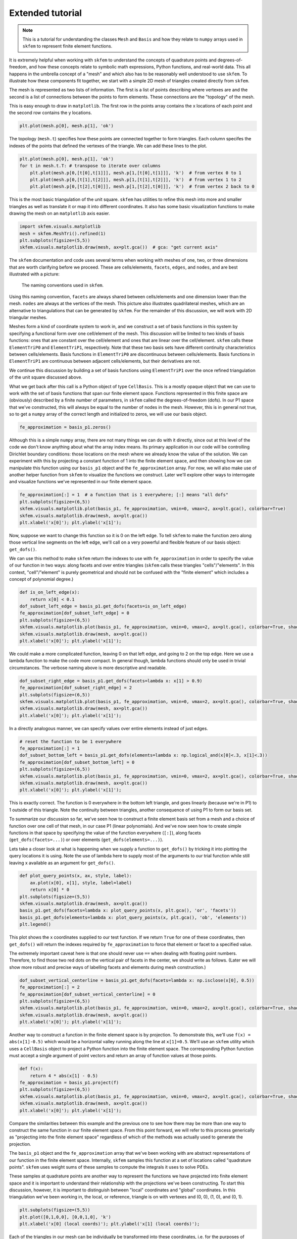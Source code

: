 .. _extended:

===================
 Extended tutorial
===================

.. note::

   This is a tutorial for understanding the classes ``Mesh`` and ``Basis``
   and how they relate to ``numpy`` arrays used in ``skfem`` to represent
   finite element functions.

It is extremely helpful when working with ``skfem`` to understand the
concepts of quadrature points and degrees-of-freedom, and how these
concepts relate to symbolic math expressions, Python functions, and
real-world data. This all happens in the umbrella concept of a "mesh"
and which also has to be reasonably well understood to use ``skfem``. To
illustrate how these components fit together, we start with a simple
2D mesh of triangles created directly from ``skfem``.

.. doctest::

   >>> import matplotlib.pyplot as plt
   >>> import numpy as np
   >>> import skfem
   >>> mesh = skfem.MeshTri()

The mesh is represented as two lists of information. The first is a
list of points describing where vertexes are and the second is a list
of connections between the points to form elements. These connections
are the "topology" of the mesh.

.. doctest::

   >>> mesh.p  # the list of points
   array([[0., 1., 0., 1.],
          [0., 0., 1., 1.]])


.. doctest::

   >>> mesh.t  # the topology
   array([[0, 1],
          [1, 2],
          [2, 3]], dtype=int32)

This is easy enough to draw in ``matplotlib``. The first row in the points
array contains the x locations of each point and the second row
contains the y locations.

.. sourcecode::

   plt.plot(mesh.p[0], mesh.p[1], 'ok')

.. plot::

   import skfem as fem
   mesh = fem.MeshTri()
   plt.plot(mesh.p[0], mesh.p[1], 'ok')

The topology (``mesh.t``) specifies how these points are connected
together to form triangles. Each column specifes the indexes of the
points that defined the vertexes of the triangle. We can add these
lines to the plot.

.. sourcecode::

   plt.plot(mesh.p[0], mesh.p[1], 'ok')
   for t in mesh.t.T: # transpose to iterate over columns
       plt.plot(mesh.p[0,[t[0],t[1]]], mesh.p[1,[t[0],t[1]]], 'k')  # from vertex 0 to 1
       plt.plot(mesh.p[0,[t[1],t[2]]], mesh.p[1,[t[1],t[2]]], 'k')  # from vertex 1 to 2
       plt.plot(mesh.p[0,[t[2],t[0]]], mesh.p[1,[t[2],t[0]]], 'k')  # from vertex 2 back to 0

.. plot::

   import skfem as fem
   mesh = fem.MeshTri()
   plt.plot(mesh.p[0], mesh.p[1], 'ok')
   for t in mesh.t.T: # transpose to iterate over columns
       plt.plot(mesh.p[0,[t[0],t[1]]], mesh.p[1,[t[0],t[1]]], 'k')  # from vertex 0 to 1
       plt.plot(mesh.p[0,[t[1],t[2]]], mesh.p[1,[t[1],t[2]]], 'k')  # from vertex 1 to 2
       plt.plot(mesh.p[0,[t[2],t[0]]], mesh.p[1,[t[2],t[0]]], 'k')  # from vertex 2 back to 0

This is the most basic triangulation of the unit square. ``skfem`` has
utilities to refine this mesh into more and smaller triangles as well
as translate it or map it into different coordinates. It also has some
basic visualization functions to make drawing the mesh on an ``matplotlib`` axis
easier.

.. sourcecode::

   import skfem.visuals.matplotlib
   mesh = skfem.MeshTri().refined(1)
   plt.subplots(figsize=(5,5))
   skfem.visuals.matplotlib.draw(mesh, ax=plt.gca())  # gca: "get current axis"

.. plot::

   import skfem
   import skfem.visuals.matplotlib
   mesh = skfem.MeshTri().refined(1)
   plt.subplots(figsize=(5,5))
   skfem.visuals.matplotlib.draw(mesh, ax=plt.gca())  # gca: "get current axis"

The ``skfem`` documentation and code uses several terms when working
with meshes of one, two, or three dimensions that are worth clarifying
before we proceed. These are cells/elements, ``facets``,
``edges``, and ``nodes``, and are best illustrated with a picture:

.. figure:: https://user-images.githubusercontent.com/38136423/144346451-e43fa714-2e12-4b31-a809-38359c9110aa.png

   The naming conventions used in ``skfem``.

Using this naming convention, ``facets`` are always shared between
cells/elements and one dimension lower than the mesh. ``nodes`` are always at
the vertices of the mesh. This picture also illustrates quadrilateral
meshes, which are an alternative to triangulations that can be
generated by ``skfem``. For the remainder of this discussion, we will work
with 2D triangular meshes.

Meshes form a kind of coordinate system to work in, and we construct a
set of basis functions in this system by specifying a functional form
over one cell/element of the mesh. This discussion will be limited to two
kinds of basis functions: ones that are constant over the cell/element and
ones that are linear over the cell/element. ``skfem`` calls these ``ElementTriP0`` and
``ElementTriP1``, respectively. Note that these two basis sets have
different continuity characteristics between cells/elements. Basis functions in
``ElementTriP0`` are discontinuous between cells/elements. Basis functions in
``ElementTriP1`` are continuous between adjacent cells/elements, but their
derivatives are not.

We continue this discussion by building a set of basis functions using
``ElementTriP1`` over the once refined triangulation of the unit square
discussed above.

.. doctest::

   >>> basis_p1 = skfem.Basis(mesh, skfem.ElementTriP1())
   >>> print(type(basis_p1))
   <class 'skfem.assembly.basis.cell_basis.CellBasis'>

What we get back after this call is a Python object of type
``CellBasis``. This is a mostly opaque object that we can use to work
with the set of basis functions that span our finite element
space. Functions represented in this finite space are (obviously)
described by a finite number of parameters, in ``skfem`` called the
degrees-of-freedom (dofs). In our P1 space that we've constructed,
this will always be equal to the number of nodes in the mesh. However,
this is in general not true, so to get a ``numpy`` array of the correct
length and initialized to zeros, we will use our basis object.

.. sourcecode::

   fe_approximation = basis_p1.zeros()
   
Although this is a simple ``numpy`` array, there are not many things we
can do with it directly, since out at this level of the code we don't
know anything about what the array index means. Its primary
application in our code will be controlling Dirichlet boundary
conditions: those locations on the mesh where we already know the
value of the solution. We can experiment with this by projecting a
constant function of 1 into the finite element space, and then showing
how we can manipulate this function using our ``basis_p1`` object and the
``fe_approximation`` array. For now, we will also make use of another
helper function from ``skfem`` to visualize the functions we
construct. Later we'll explore other ways to interrogate and visualize
functions we've represented in our finite element space.

.. sourcecode::

   fe_approximation[:] = 1  # a function that is 1 everywhere; [:] means "all dofs"
   plt.subplots(figsize=(6,5))
   skfem.visuals.matplotlib.plot(basis_p1, fe_approximation, vmin=0, vmax=2, ax=plt.gca(), colorbar=True)
   skfem.visuals.matplotlib.draw(mesh, ax=plt.gca())
   plt.xlabel('x[0]'); plt.ylabel('x[1]');

.. plot::

   import skfem
   import matplotlib.pyplot as plt
   import numpy as np
   import skfem.visuals.matplotlib
   
   mesh = skfem.MeshTri().refined(1)
   basis_p1 = skfem.Basis(mesh, skfem.ElementTriP1())
   fe_approximation = basis_p1.zeros()
   fe_approximation[:] = 1  # a function that is 1 everywhere; [:] means "all dofs"
   plt.subplots(figsize=(6,5))
   skfem.visuals.matplotlib.plot(basis_p1, fe_approximation, vmin=0, vmax=2, ax=plt.gca(), colorbar=True)
   skfem.visuals.matplotlib.draw(mesh, ax=plt.gca())
   plt.xlabel('x[0]'); plt.ylabel('x[1]');

Now, suppose we want to change this function so it is 0 on the left
edge. To tell ``skfem`` to make the function zero along those vertical
line segments on the left edge, we'll call on a very powerful and
flexible feature of our basis object: ``get_dofs()``.

We can use this method to make ``skfem`` return the indexes to use with
``fe_approximation`` in order to specify the value of our function in two
ways: along facets and over entire triangles (``skfem`` calls these
triangles "cells"/"elements". In this context, "cell"/"element" is purely geometrical
and should not be confused with the "finite element" which includes a
concept of polynomial degree.)

.. sourcecode::

   def is_on_left_edge(x):
       return x[0] < 0.1
   dof_subset_left_edge = basis_p1.get_dofs(facets=is_on_left_edge)
   fe_approximation[dof_subset_left_edge] = 0
   plt.subplots(figsize=(6,5))
   skfem.visuals.matplotlib.plot(basis_p1, fe_approximation, vmin=0, vmax=2, ax=plt.gca(), colorbar=True, shading='gouraud')
   skfem.visuals.matplotlib.draw(mesh, ax=plt.gca())
   plt.xlabel('x[0]'); plt.ylabel('x[1]');

.. plot::

   import skfem
   import matplotlib.pyplot as plt
   import numpy as np
   import skfem.visuals.matplotlib
   
   mesh = skfem.MeshTri().refined(1)
   basis_p1 = skfem.Basis(mesh, skfem.ElementTriP1())
   fe_approximation = basis_p1.zeros()
   fe_approximation[:] = 1  # a function that is 1 everywhere; [:] means "all dofs"
   def is_on_left_edge(x):
       return x[0] < 0.1
   dof_subset_left_edge = basis_p1.get_dofs(facets=is_on_left_edge)
   fe_approximation[dof_subset_left_edge] = 0
   plt.subplots(figsize=(6,5))
   skfem.visuals.matplotlib.plot(basis_p1, fe_approximation, vmin=0, vmax=2, ax=plt.gca(), colorbar=True, shading='gouraud')
   skfem.visuals.matplotlib.draw(mesh, ax=plt.gca())
   plt.xlabel('x[0]'); plt.ylabel('x[1]');

We could make a more complicated function, leaving 0 on that left
edge, and going to 2 on the top edge. Here we use a lambda function to
make the code more compact. In general though, lambda functions should
only be used in trivial circumstances. The verbose naming above is
more descriptive and readable.

.. sourcecode::

   dof_subset_right_edge = basis_p1.get_dofs(facets=lambda x: x[1] > 0.9)
   fe_approximation[dof_subset_right_edge] = 2
   plt.subplots(figsize=(6,5))
   skfem.visuals.matplotlib.plot(basis_p1, fe_approximation, vmin=0, vmax=2, ax=plt.gca(), colorbar=True, shading='gouraud')
   skfem.visuals.matplotlib.draw(mesh, ax=plt.gca())
   plt.xlabel('x[0]'); plt.ylabel('x[1]');

.. plot::

   import skfem
   import matplotlib.pyplot as plt
   import numpy as np
   import skfem.visuals.matplotlib
   
   mesh = skfem.MeshTri().refined(1)
   basis_p1 = skfem.Basis(mesh, skfem.ElementTriP1())
   fe_approximation = basis_p1.zeros()
   fe_approximation[:] = 1  # a function that is 1 everywhere; [:] means "all dofs"
   def is_on_left_edge(x):
       return x[0] < 0.1
   dof_subset_left_edge = basis_p1.get_dofs(facets=is_on_left_edge)
   fe_approximation[dof_subset_left_edge] = 0
   dof_subset_right_edge = basis_p1.get_dofs(facets=lambda x: x[1] > 0.9)
   fe_approximation[dof_subset_right_edge] = 2
   plt.subplots(figsize=(6,5))
   skfem.visuals.matplotlib.plot(basis_p1, fe_approximation, vmin=0, vmax=2, ax=plt.gca(), colorbar=True, shading='gouraud')
   skfem.visuals.matplotlib.draw(mesh, ax=plt.gca())
   plt.xlabel('x[0]'); plt.ylabel('x[1]');

In a directly analogous manner, we can specify values over entire elements instead of just edges.

.. sourcecode::

   # reset the function to be 1 everywhere
   fe_approximation[:] = 1
   dof_subset_bottom_left = basis_p1.get_dofs(elements=lambda x: np.logical_and(x[0]<.3, x[1]<.3))
   fe_approximation[dof_subset_bottom_left] = 0
   plt.subplots(figsize=(6,5))
   skfem.visuals.matplotlib.plot(basis_p1, fe_approximation, vmin=0, vmax=2, ax=plt.gca(), colorbar=True, shading='gouraud')
   skfem.visuals.matplotlib.draw(mesh, ax=plt.gca())
   plt.xlabel('x[0]'); plt.ylabel('x[1]');

.. plot::

   import skfem
   import matplotlib.pyplot as plt
   import numpy as np
   import skfem.visuals.matplotlib
   
   mesh = skfem.MeshTri().refined(1)
   basis_p1 = skfem.Basis(mesh, skfem.ElementTriP1())
   fe_approximation = basis_p1.zeros()
   fe_approximation[:] = 1  # a function that is 1 everywhere; [:] means "all dofs"
   def is_on_left_edge(x):
       return x[0] < 0.1
   dof_subset_left_edge = basis_p1.get_dofs(facets=is_on_left_edge)
   fe_approximation[dof_subset_left_edge] = 0
   dof_subset_right_edge = basis_p1.get_dofs(facets=lambda x: x[1] > 0.9)
   fe_approximation[dof_subset_right_edge] = 2
   # reset the function to be 1 everywhere
   fe_approximation[:] = 1
   dof_subset_bottom_left = basis_p1.get_dofs(elements=lambda x: np.logical_and(x[0]<.3, x[1]<.3))
   fe_approximation[dof_subset_bottom_left] = 0
   plt.subplots(figsize=(6,5))
   skfem.visuals.matplotlib.plot(basis_p1, fe_approximation, vmin=0, vmax=2, ax=plt.gca(), colorbar=True, shading='gouraud')
   skfem.visuals.matplotlib.draw(mesh, ax=plt.gca())
   plt.xlabel('x[0]'); plt.ylabel('x[1]');

This is exactly correct. The function is 0 everywhere in the bottom
left triangle, and goes linearly (because we're in P1) to 1 outside of
this triangle. Note the continuity between triangles, another
consequence of using P1 to form our basis set.

To summarize our discussion so far, we've seen how to construct a
finite element basis set from a mesh and a choice of function over one
cell of that mesh, in our case P1 (linear polynomials). And we've now
seen how to create simple functions in that space by specifying the
value of the function everywhere (``[:]``), along facets
(``get_dofs(facets=...)``) or over elements (``get_dofs(elements=...)``).

Lets take a closer look at what is happening when we supply a function
to ``get_dofs()`` by tricking it into plotting the query locations it is
using. Note the use of lambda here to supply most of the arguments to
our trial function while still leaving x available as an argument for
``get_dofs()``.

.. sourcecode::

   def plot_query_points(x, ax, style, label):
       ax.plot(x[0], x[1], style, label=label)
       return x[0] * 0
   plt.subplots(figsize=(5,5))
   skfem.visuals.matplotlib.draw(mesh, ax=plt.gca())
   basis_p1.get_dofs(facets=lambda x: plot_query_points(x, plt.gca(), 'or', 'facets'))
   basis_p1.get_dofs(elements=lambda x: plot_query_points(x, plt.gca(), 'ob', 'elements'))
   plt.legend()

.. plot::

   import skfem
   import matplotlib.pyplot as plt
   import numpy as np
   import skfem.visuals.matplotlib
   
   mesh = skfem.MeshTri().refined(1)
   basis_p1 = skfem.Basis(mesh, skfem.ElementTriP1())
   def plot_query_points(x, ax, style, label):
       ax.plot(x[0], x[1], style, label=label)
       return x[0] * 0
   plt.subplots(figsize=(5,5))
   skfem.visuals.matplotlib.draw(mesh, ax=plt.gca())
   basis_p1.get_dofs(facets=lambda x: plot_query_points(x, plt.gca(), 'or', 'facets'))
   basis_p1.get_dofs(elements=lambda x: plot_query_points(x, plt.gca(), 'ob', 'elements'))
   plt.legend()

This plot shows the x coordinates supplied to our test function. If we
return ``True`` for one of these coordinates, then ``get_dofs()`` will return
the indexes required by ``fe_approximation`` to force that element or
facet to a specified value.

The extremely important caveat here is that one should never use ``==``
when dealing with floating point numbers. Therefore, to find those two
red dots on the vertical pair of facets in the center, we should write
as follows. (Later we will show more robust and precise ways of
labelling facets and elements during mesh construction.)

.. sourcecode::

   dof_subset_vertical_centerline = basis_p1.get_dofs(facets=lambda x: np.isclose(x[0], 0.5))
   fe_approximation[:] = 2
   fe_approximation[dof_subset_vertical_centerline] = 0
   plt.subplots(figsize=(6,5))
   skfem.visuals.matplotlib.plot(basis_p1, fe_approximation, vmin=0, vmax=2, ax=plt.gca(), colorbar=True, shading='gouraud')
   skfem.visuals.matplotlib.draw(mesh, ax=plt.gca())
   plt.xlabel('x[0]'); plt.ylabel('x[1]');

.. plot::

   import skfem
   import matplotlib.pyplot as plt
   import numpy as np
   import skfem.visuals.matplotlib
   
   mesh = skfem.MeshTri().refined(1)
   basis_p1 = skfem.Basis(mesh, skfem.ElementTriP1())
   fe_approximation = basis_p1.zeros()
   fe_approximation[:] = 1  # a function that is 1 everywhere; [:] means "all dofs"
   def is_on_left_edge(x):
       return x[0] < 0.1
   dof_subset_left_edge = basis_p1.get_dofs(facets=is_on_left_edge)
   fe_approximation[dof_subset_left_edge] = 0
   dof_subset_right_edge = basis_p1.get_dofs(facets=lambda x: x[1] > 0.9)
   fe_approximation[dof_subset_right_edge] = 2
   # reset the function to be 1 everywhere
   fe_approximation[:] = 1
   dof_subset_bottom_left = basis_p1.get_dofs(elements=lambda x: np.logical_and(x[0]<.3, x[1]<.3))
   fe_approximation[dof_subset_bottom_left] = 0
   dof_subset_vertical_centerline = basis_p1.get_dofs(facets=lambda x: np.isclose(x[0], 0.5))
   fe_approximation[:] = 2
   fe_approximation[dof_subset_vertical_centerline] = 0
   plt.subplots(figsize=(6,5))
   skfem.visuals.matplotlib.plot(basis_p1, fe_approximation, vmin=0, vmax=2, ax=plt.gca(), colorbar=True, shading='gouraud')
   skfem.visuals.matplotlib.draw(mesh, ax=plt.gca())
   plt.xlabel('x[0]'); plt.ylabel('x[1]');

Another way to construct a function in the finite element space is by
projection. To demonstrate this, we'll use ``f(x) = abs(x[1]-0.5)`` which
would be a horizontal valley running along the line at ``x[1]=0.5``. We'll
use an ``skfem`` utility which uses a ``CellBasis`` object to project a Python
function into the finite element space. The corresponding Python function must
accept a single argument of point vectors and return an array of
function values at those points.

.. sourcecode::

   def f(x):
       return 4 * abs(x[1] - 0.5)
   fe_approximation = basis_p1.project(f)
   plt.subplots(figsize=(6,5))
   skfem.visuals.matplotlib.plot(basis_p1, fe_approximation, vmin=0, vmax=2, ax=plt.gca(), colorbar=True, shading='gouraud')
   skfem.visuals.matplotlib.draw(mesh, ax=plt.gca())
   plt.xlabel('x[0]'); plt.ylabel('x[1]');

.. plot::

   import skfem
   import matplotlib.pyplot as plt
   import numpy as np
   import skfem.visuals.matplotlib
   
   mesh = skfem.MeshTri().refined(1)
   basis_p1 = skfem.Basis(mesh, skfem.ElementTriP1())
   fe_approximation = basis_p1.zeros()
   fe_approximation[:] = 1  # a function that is 1 everywhere; [:] means "all dofs"
   def is_on_left_edge(x):
       return x[0] < 0.1
   dof_subset_left_edge = basis_p1.get_dofs(facets=is_on_left_edge)
   fe_approximation[dof_subset_left_edge] = 0
   dof_subset_right_edge = basis_p1.get_dofs(facets=lambda x: x[1] > 0.9)
   fe_approximation[dof_subset_right_edge] = 2
   # reset the function to be 1 everywhere
   fe_approximation[:] = 1
   dof_subset_bottom_left = basis_p1.get_dofs(elements=lambda x: np.logical_and(x[0]<.3, x[1]<.3))
   fe_approximation[dof_subset_bottom_left] = 0
   dof_subset_vertical_centerline = basis_p1.get_dofs(facets=lambda x: np.isclose(x[0], 0.5))
   fe_approximation[:] = 2
   fe_approximation[dof_subset_vertical_centerline] = 0
   def f(x):
       return 4 * abs(x[1] - 0.5)
   fe_approximation = basis_p1.project(f)
   plt.subplots(figsize=(6,5))
   skfem.visuals.matplotlib.plot(basis_p1, fe_approximation, vmin=0, vmax=2, ax=plt.gca(), colorbar=True, shading='gouraud')
   skfem.visuals.matplotlib.draw(mesh, ax=plt.gca())
   plt.xlabel('x[0]'); plt.ylabel('x[1]');

Compare the similarities between this example and the previous one to
see how there may be more than one way to construct the same function
in our finite element space. From this point forward, we will refer to
this process generically as "projecting into the finite element space"
regardless of which of the methods was actually used to generate the
projection.

The ``basis_p1`` object and the ``fe_approximation`` array that we've been
working with are abstract representations of our function in the
finite element space. Internally, ``skfem`` samples this function at a set
of locations called "quadrature points". ``skfem`` uses weight sums of
these samples to compute the integrals it uses to solve PDEs.

These samples at quadrature points are another way to represent the
functions we have projected into finite element space and it is
important to understand their relationship with the projections we've
been constructing. To start this discussion, however, it is important
to distinguish between "local" coordinates and "global"
coordinates. In this triangulation we've been working in, the local,
or reference, triangle is on with vertexes and (0, 0), (1, 0), and (0, 1).

.. sourcecode::

   plt.subplots(figsize=(5,5))
   plt.plot([0,1,0,0], [0,0,1,0], 'k')
   plt.xlabel('x[0] (local coords)'); plt.ylabel('x[1] (local coords)');

.. plot::

   import matplotlib.pyplot as plt
   plt.subplots(figsize=(5,5))
   plt.plot([0,1,0,0], [0,0,1,0], 'k')
   plt.xlabel('x[0] (local coords)'); plt.ylabel('x[1] (local coords)');

Each of the triangles in our mesh can be individually be transformed
into these coordinates, i.e. for the purposes of integration. The
quadrature points used are available via the basis object we
constructed previously, so we can plot their locations on the
reference triangle.

.. sourcecode::

   plt.subplots(figsize=(5,5))
   plt.plot([0,1,0,0], [0,0,1,0], 'k')
   points, weights = basis_p1.quadrature
   plt.plot(points[0], points[1], 'or')
   plt.xlabel('x[0] (local coords)'); plt.ylabel('x[1] (local coords)');

.. plot::

   import skfem
   import matplotlib.pyplot as plt
   import numpy as np
   import skfem.visuals.matplotlib
   
   mesh = skfem.MeshTri().refined(1)
   basis_p1 = skfem.Basis(mesh, skfem.ElementTriP1())
   plt.subplots(figsize=(5,5))
   plt.plot([0,1,0,0], [0,0,1,0], 'k')
   points, weights = basis_p1.quadrature
   plt.plot(points[0], points[1], 'or')
   plt.xlabel('x[0] (local coords)'); plt.ylabel('x[1] (local coords)');

We can get a global visualization of the quadrature points by reverse
mapping the local coordinates to each of the triangles in our mesh.

.. sourcecode::

   global_points = basis_p1.mapping.F(points)
   plt.subplots(figsize=(5,5))
   plt.plot(global_points[0], global_points[1], 'or')
   skfem.visuals.matplotlib.draw(mesh, ax=plt.gca())
   plt.xlabel('x[0]'); plt.ylabel('x[1]');

.. plot::

   import skfem
   import matplotlib.pyplot as plt
   import numpy as np
   import skfem.visuals.matplotlib
   
   mesh = skfem.MeshTri().refined(1)
   basis_p1 = skfem.Basis(mesh, skfem.ElementTriP1())

   points, weights = basis_p1.quadrature
   global_points = basis_p1.mapping.F(points)
   plt.subplots(figsize=(5,5))
   plt.plot(global_points[0], global_points[1], 'or')
   skfem.visuals.matplotlib.draw(mesh, ax=plt.gca())
   plt.xlabel('x[0]'); plt.ylabel('x[1]');

The ``global_points`` array is organized as (coordinate, element_index, quadrature_index):

.. sourcecode::

   >>> global_points.shape  # 2 dimensional, 8 elements, 3 points/element
   (2, 8, 3)

To demonstrate how interpolation works, let's annotate each of those
quadrature points with the values of a (projected) function sampled at
those locations. To do this, we'll use the ``interpolate`` method of our
basis object on a function projected into finite element space.

.. sourcecode::

   def f(x):
       return x[0] + x[1]
   fe_approximation = basis_p1.project(f)
   interpolation = basis_p1.interpolate(fe_approximation)
   global_points = basis_p1.mapping.F(points).reshape(2, -1)
   fig, ax = plt.subplots(1, 2, figsize=(12,6))
   skfem.visuals.matplotlib.draw(mesh, ax=ax[0])
   for value, p in zip(interpolation.value.reshape(-1), global_points.T):
       ax[0].plot(p[0], p[1], 'or')
       ax[0].annotate(f'{value:.2f}', [p[0], p[1]])
   skfem.visuals.matplotlib.plot(basis_p1, fe_approximation, vmin=0, vmax=2, ax=ax[1], shading='gouraud', colorbar=True)
   skfem.visuals.matplotlib.draw(mesh, ax=ax[1])
   ax[1].plot(global_points[0], global_points[1], 'or')
   plt.xlabel('x[0]'); plt.ylabel('x[1]');


.. plot::

   import skfem
   import matplotlib.pyplot as plt
   import numpy as np
   import skfem.visuals.matplotlib
   
   mesh = skfem.MeshTri().refined(1)
   basis_p1 = skfem.Basis(mesh, skfem.ElementTriP1())
   points, weights = basis_p1.quadrature
   global_points = basis_p1.mapping.F(points)

   def f(x):
       return x[0] + x[1]
   fe_approximation = basis_p1.project(f)
   interpolation = basis_p1.interpolate(fe_approximation)
   global_points = basis_p1.mapping.F(points).reshape(2, -1)
   fig, ax = plt.subplots(1, 2, figsize=(12,6))
   skfem.visuals.matplotlib.draw(mesh, ax=ax[0])
   for value, p in zip(interpolation.value.reshape(-1), global_points.T):
       ax[0].plot(p[0], p[1], 'or')
       ax[0].annotate(f'{value:.2f}', [p[0], p[1]])
   skfem.visuals.matplotlib.plot(basis_p1, fe_approximation, vmin=0, vmax=2, ax=ax[1], shading='gouraud', colorbar=True)
   skfem.visuals.matplotlib.draw(mesh, ax=ax[1])
   ax[1].plot(global_points[0], global_points[1], 'or')
   plt.xlabel('x[0]'); plt.ylabel('x[1]');

The number of quadrature points in an element controls the level of
accuracy of the integrations. For low degree polynomial basis
functions, one can supply enough quadrature points for exact
integration, where the only source of error is the finite machine
precision of the computer. Using more quadrature points than necessary
does not further improve accuracy and slightly increases computation
time, but it can provide a common space to perform computations on
functions that were projected into different finite element
spaces.

For this reason, it is usually preferred to construct the
highest order basis set first (in the present consideration that is
P1) and then derive the lower order basis set from it. This will
ensure the basis sets share a common set of quadrature points, and
that there are enough quadrature points to perform exact integration
of the highest order basis set.

.. sourcecode::

   basis_p0 = basis_p1.with_element(skfem.ElementTriP0())

The P0 space has functions that are constant over a cell/element in the mesh
and consequently discontinuous on the facets between cells/elements. It also
has fewer degrees-of-freedom than a P1 basis constructed on the same
mesh. Specifically, the P0 basis will have a degree-of-freedom for
each cell/element in the mesh.

.. sourcecode::

   >>> print(f'{basis_p1.zeros().shape[0]} dofs in P1 == {mesh.p.shape[1]} nodes in the mesh')
   >>> print(f'{basis_p0.zeros().shape[0]} dofs in P0 == {mesh.t.shape[1]} elements in the mesh')
   9 dofs in P1 == 9 nodes in the mesh
   8 dofs in P0 == 8 elements in the mesh

Functions can be projected into the P0 space in the same ways that
were used for P1 projection: ``get_dofs()`` and ``project()``. As the first
example, we will examine ``get_dofs()`` and compare it to one of the
previous examples we used in P1: the lower left triangle should be 0
and 1 everywhere else in the mesh.

.. sourcecode::

   # reset the function to be 1 everywhere
   projection_p1 = basis_p1.zeros()
   projection_p0 = basis_p0.zeros()
   projection_p1[:] = 1
   projection_p0[:] = 1
   
   def is_bottom_left(x):
       return np.logical_and(x[0]<.3, x[1]<.3)
   
   p1_bottom_left = basis_p1.get_dofs(elements=is_bottom_left)
   p0_bottom_left = basis_p0.get_dofs(elements=is_bottom_left)
   projection_p1[p1_bottom_left] = 0
   projection_p0[p0_bottom_left] = 0
   
   fig, ax = plt.subplots(1, 2, figsize=(12,6))
   skfem.visuals.matplotlib.plot(basis_p1, projection_p1, vmin=0, vmax=2, ax=ax[0], shading='gouraud', colorbar=True)
   skfem.visuals.matplotlib.draw(mesh, ax=ax[0])
   skfem.visuals.matplotlib.plot(basis_p0, projection_p0, vmin=0, vmax=2, ax=ax[1], shading='gouraud', colorbar=True)
   skfem.visuals.matplotlib.draw(mesh, ax=ax[1])
   ax[0].set_xlabel('x[0]'); ax[0].set_ylabel('x[1]')
   ax[1].set_xlabel('x[0]'); ax[1].set_ylabel('x[1]')
   ax[0].set_title('projection_p1'); ax[1].set_title('projection_p0');

.. plot::

   import skfem
   import matplotlib.pyplot as plt
   import numpy as np
   import skfem.visuals.matplotlib
   
   mesh = skfem.MeshTri().refined(1)
   basis_p1 = skfem.Basis(mesh, skfem.ElementTriP1())
   basis_p0 = basis_p1.with_element(skfem.ElementTriP0())
   # reset the function to be 1 everywhere
   projection_p1 = basis_p1.zeros()
   projection_p0 = basis_p0.zeros()
   projection_p1[:] = 1
   projection_p0[:] = 1
   
   def is_bottom_left(x):
       return np.logical_and(x[0]<.3, x[1]<.3)
   
   p1_bottom_left = basis_p1.get_dofs(elements=is_bottom_left)
   p0_bottom_left = basis_p0.get_dofs(elements=is_bottom_left)
   projection_p1[p1_bottom_left] = 0
   projection_p0[p0_bottom_left] = 0
   
   fig, ax = plt.subplots(1, 2, figsize=(12,6))
   skfem.visuals.matplotlib.plot(basis_p1, projection_p1, vmin=0, vmax=2, ax=ax[0], shading='gouraud', colorbar=True)
   skfem.visuals.matplotlib.draw(mesh, ax=ax[0])
   skfem.visuals.matplotlib.plot(basis_p0, projection_p0, vmin=0, vmax=2, ax=ax[1], shading='gouraud', colorbar=True)
   skfem.visuals.matplotlib.draw(mesh, ax=ax[1])
   ax[0].set_xlabel('x[0]'); ax[0].set_ylabel('x[1]')
   ax[1].set_xlabel('x[0]'); ax[1].set_ylabel('x[1]')
   ax[0].set_title('projection_p1'); ax[1].set_title('projection_p0');

A second example of functions projected into P0 uses ``project()``:

.. sourcecode::

   def f(x):
       return 2 * abs(x[0] + x[1] - 1)
   projection_p1 = basis_p1.project(f)
   projection_p0 = basis_p0.project(f)
   fig, ax = plt.subplots(1, 2, figsize=(12,6))
   skfem.visuals.matplotlib.plot(basis_p1, projection_p1, vmin=0, vmax=2, ax=ax[0], shading='gouraud', colorbar=True)
   skfem.visuals.matplotlib.draw(mesh, ax=ax[0])
   skfem.visuals.matplotlib.plot(basis_p0, projection_p0, vmin=0, vmax=2, ax=ax[1], shading='gouraud', colorbar=True)
   skfem.visuals.matplotlib.draw(mesh, ax=ax[1])
   ax[0].set_xlabel('x[0]'); ax[0].set_ylabel('x[1]')
   ax[1].set_xlabel('x[0]'); ax[1].set_ylabel('x[1]')
   ax[0].set_title('projection_p1'); ax[1].set_title('projection_p0');


.. plot::

   import skfem
   import matplotlib.pyplot as plt
   import numpy as np
   import skfem.visuals.matplotlib
   
   mesh = skfem.MeshTri().refined(1)
   basis_p1 = skfem.Basis(mesh, skfem.ElementTriP1())
   basis_p0 = basis_p1.with_element(skfem.ElementTriP0())
   def f(x):
       return 2 * abs(x[0] + x[1] - 1)
   projection_p1 = basis_p1.project(f)
   projection_p0 = basis_p0.project(f)
   fig, ax = plt.subplots(1, 2, figsize=(12,6))
   skfem.visuals.matplotlib.plot(basis_p1, projection_p1, vmin=0, vmax=2, ax=ax[0], shading='gouraud', colorbar=True)
   skfem.visuals.matplotlib.draw(mesh, ax=ax[0])
   skfem.visuals.matplotlib.plot(basis_p0, projection_p0, vmin=0, vmax=2, ax=ax[1], shading='gouraud', colorbar=True)
   skfem.visuals.matplotlib.draw(mesh, ax=ax[1])
   ax[0].set_xlabel('x[0]'); ax[0].set_ylabel('x[1]')
   ax[1].set_xlabel('x[0]'); ax[1].set_ylabel('x[1]')
   ax[0].set_title('projection_p1'); ax[1].set_title('projection_p0');

It is critical to realize in both of the previous two examples, the
identical "real" function was projected into each of the P1 and P0
spaces, and the plots are showing the closest approximation to the
"real" function available in the respective spaces.

To gain further insight into how well these projections are matching
our "real" functions, it would be useful to examine these projections
along a line through the space. For this, we can use the ``probes`` method
on the basis objects we have constructed. Let's use ``f(x) = 4 * abs(x[0] - 0.5)``
to illustrate how this works.

.. sourcecode::

   N_query_pts = 100
   x1_value = 0.25
   query_pts = np.vstack([
       np.linspace(0,1,N_query_pts),  # x[0] coordinate values
       x1_value*np.ones(N_query_pts),  # x[1] coordinate values
   ])
   p1_probes = basis_p1.probes(query_pts)
   p0_probes = basis_p0.probes(query_pts)
   
   def f(x):
       return 4 * abs(x[0] - 0.5)
   
   projection_p1 = basis_p1.project(f)
   projection_p0 = basis_p0.project(f)
   
   fig, ax = plt.subplots(2, 2, figsize=(12,12))
   skfem.visuals.matplotlib.plot(basis_p1, projection_p1, vmin=0, vmax=2, ax=ax[0][0], shading='gouraud')
   skfem.visuals.matplotlib.draw(mesh, ax=ax[0][0])
   ax[0][0].plot(query_pts[0], query_pts[1], '--r')
   skfem.visuals.matplotlib.plot(basis_p0, projection_p0, vmin=0, vmax=2, ax=ax[0][1], shading='gouraud')
   skfem.visuals.matplotlib.draw(mesh, ax=ax[0][1])
   ax[0][1].plot(query_pts[0], query_pts[1], '--r')
   ax[0][0].set_xlabel('x[0]'); ax[0][0].set_ylabel('x[1]')
   ax[0][1].set_xlabel('x[0]'); ax[0][1].set_ylabel('x[1]')
   ax[0][0].set_title('projection_p1'); ax[0][1].set_title('projection_p0');
   
   ax[1][0].plot(query_pts[0], p1_probes @ projection_p1)
   ax[1][0].set_xlabel('x[0]'); ax[1][0].set_ylabel('f')
   ax[1][1].plot(query_pts[0], p0_probes @ projection_p0)
   ax[1][1].set_xlabel('x[0]'); ax[1][1].set_ylabel('f');


.. plot::

   import skfem
   import matplotlib.pyplot as plt
   import numpy as np
   import skfem.visuals.matplotlib
   
   mesh = skfem.MeshTri().refined(1)
   basis_p1 = skfem.Basis(mesh, skfem.ElementTriP1())
   basis_p0 = basis_p1.with_element(skfem.ElementTriP0())
   N_query_pts = 100
   x1_value = 0.25
   query_pts = np.vstack([
       np.linspace(0,1,N_query_pts),  # x[0] coordinate values
       x1_value*np.ones(N_query_pts),  # x[1] coordinate values
   ])
   p1_probes = basis_p1.probes(query_pts)
   p0_probes = basis_p0.probes(query_pts)
   
   def f(x):
       return 4 * abs(x[0] - 0.5)
   
   projection_p1 = basis_p1.project(f)
   projection_p0 = basis_p0.project(f)
   
   fig, ax = plt.subplots(2, 2, figsize=(12,12))
   skfem.visuals.matplotlib.plot(basis_p1, projection_p1, vmin=0, vmax=2, ax=ax[0][0], shading='gouraud')
   skfem.visuals.matplotlib.draw(mesh, ax=ax[0][0])
   ax[0][0].plot(query_pts[0], query_pts[1], '--r')
   skfem.visuals.matplotlib.plot(basis_p0, projection_p0, vmin=0, vmax=2, ax=ax[0][1], shading='gouraud')
   skfem.visuals.matplotlib.draw(mesh, ax=ax[0][1])
   ax[0][1].plot(query_pts[0], query_pts[1], '--r')
   ax[0][0].set_xlabel('x[0]'); ax[0][0].set_ylabel('x[1]')
   ax[0][1].set_xlabel('x[0]'); ax[0][1].set_ylabel('x[1]')
   ax[0][0].set_title('projection_p1'); ax[0][1].set_title('projection_p0');
   
   ax[1][0].plot(query_pts[0], p1_probes @ projection_p1)
   ax[1][0].set_xlabel('x[0]'); ax[1][0].set_ylabel('f')
   ax[1][1].plot(query_pts[0], p0_probes @ projection_p0)
   ax[1][1].set_xlabel('x[0]'); ax[1][1].set_ylabel('f');

One more example, using a more refined mesh and a ``f(x) = sin(2 * pi * x[1])``.
Note that since we are changing the mesh here, we must
also reconstruct the basis objects.

.. sourcecode::

   mesh = skfem.MeshTri().refined(5)
   basis_p1 = skfem.Basis(mesh, skfem.ElementTriP1())
   basis_p0 = basis_p1.with_element(skfem.ElementTriP0())
   
   N_query_pts = 200
   x0_value = .5
   query_pts = np.vstack([
       x0_value * np.ones(N_query_pts),  # x[0] coordinate values
       np.linspace(0,1,N_query_pts),  # x[1] coordinate values
   ])
   p1_probes = basis_p1.probes(query_pts)
   p0_probes = basis_p0.probes(query_pts)
   
   def f(x):
       return np.sin(2 * np.pi * x[1])
   
   projection_p1 = basis_p1.project(f)
   projection_p0 = basis_p0.project(f)
   
   fig, ax = plt.subplots(2, 2, figsize=(12,12))
   skfem.visuals.matplotlib.plot(basis_p1, projection_p1, vmin=0, vmax=2, ax=ax[0][0], shading='gouraud')
   skfem.visuals.matplotlib.draw(mesh, ax=ax[0][0])
   ax[0][0].plot(query_pts[0], query_pts[1], '--r')
   skfem.visuals.matplotlib.plot(basis_p0, projection_p0, vmin=0, vmax=2, ax=ax[0][1], shading='gouraud')
   skfem.visuals.matplotlib.draw(mesh, ax=ax[0][1])
   ax[0][1].plot(query_pts[0], query_pts[1], '--r')
   ax[0][0].set_xlabel('x[0]'); ax[0][0].set_ylabel('x[1]')
   ax[0][1].set_xlabel('x[0]'); ax[0][1].set_ylabel('x[1]')
   ax[0][0].set_title('projection_p1'); ax[0][1].set_title('projection_p0');
   
   ax[1][0].plot(query_pts[1], p1_probes @ projection_p1)
   ax[1][0].set_xlabel('x[1]'); ax[1][0].set_ylabel('f')
   ax[1][1].plot(query_pts[1], p0_probes @ projection_p0)
   ax[1][1].set_xlabel('x[1]'); ax[1][1].set_ylabel('f');

.. plot::

   import skfem
   import matplotlib.pyplot as plt
   import numpy as np
   import skfem.visuals.matplotlib

   mesh = skfem.MeshTri().refined(5)
   basis_p1 = skfem.Basis(mesh, skfem.ElementTriP1())
   basis_p0 = basis_p1.with_element(skfem.ElementTriP0())
   
   N_query_pts = 200
   x0_value = .5
   query_pts = np.vstack([
       x0_value * np.ones(N_query_pts),  # x[0] coordinate values
       np.linspace(0,1,N_query_pts),  # x[1] coordinate values
   ])
   p1_probes = basis_p1.probes(query_pts)
   p0_probes = basis_p0.probes(query_pts)
   
   def f(x):
       return np.sin(2 * np.pi * x[1])
   
   projection_p1 = basis_p1.project(f)
   projection_p0 = basis_p0.project(f)
   
   fig, ax = plt.subplots(2, 2, figsize=(12,12))
   skfem.visuals.matplotlib.plot(basis_p1, projection_p1, vmin=0, vmax=2, ax=ax[0][0], shading='gouraud')
   skfem.visuals.matplotlib.draw(mesh, ax=ax[0][0])
   ax[0][0].plot(query_pts[0], query_pts[1], '--r')
   skfem.visuals.matplotlib.plot(basis_p0, projection_p0, vmin=0, vmax=2, ax=ax[0][1], shading='gouraud')
   skfem.visuals.matplotlib.draw(mesh, ax=ax[0][1])
   ax[0][1].plot(query_pts[0], query_pts[1], '--r')
   ax[0][0].set_xlabel('x[0]'); ax[0][0].set_ylabel('x[1]')
   ax[0][1].set_xlabel('x[0]'); ax[0][1].set_ylabel('x[1]')
   ax[0][0].set_title('projection_p1'); ax[0][1].set_title('projection_p0');
   
   ax[1][0].plot(query_pts[1], p1_probes @ projection_p1)
   ax[1][0].set_xlabel('x[1]'); ax[1][0].set_ylabel('f')
   ax[1][1].plot(query_pts[1], p0_probes @ projection_p0)
   ax[1][1].set_xlabel('x[1]'); ax[1][1].set_ylabel('f');
